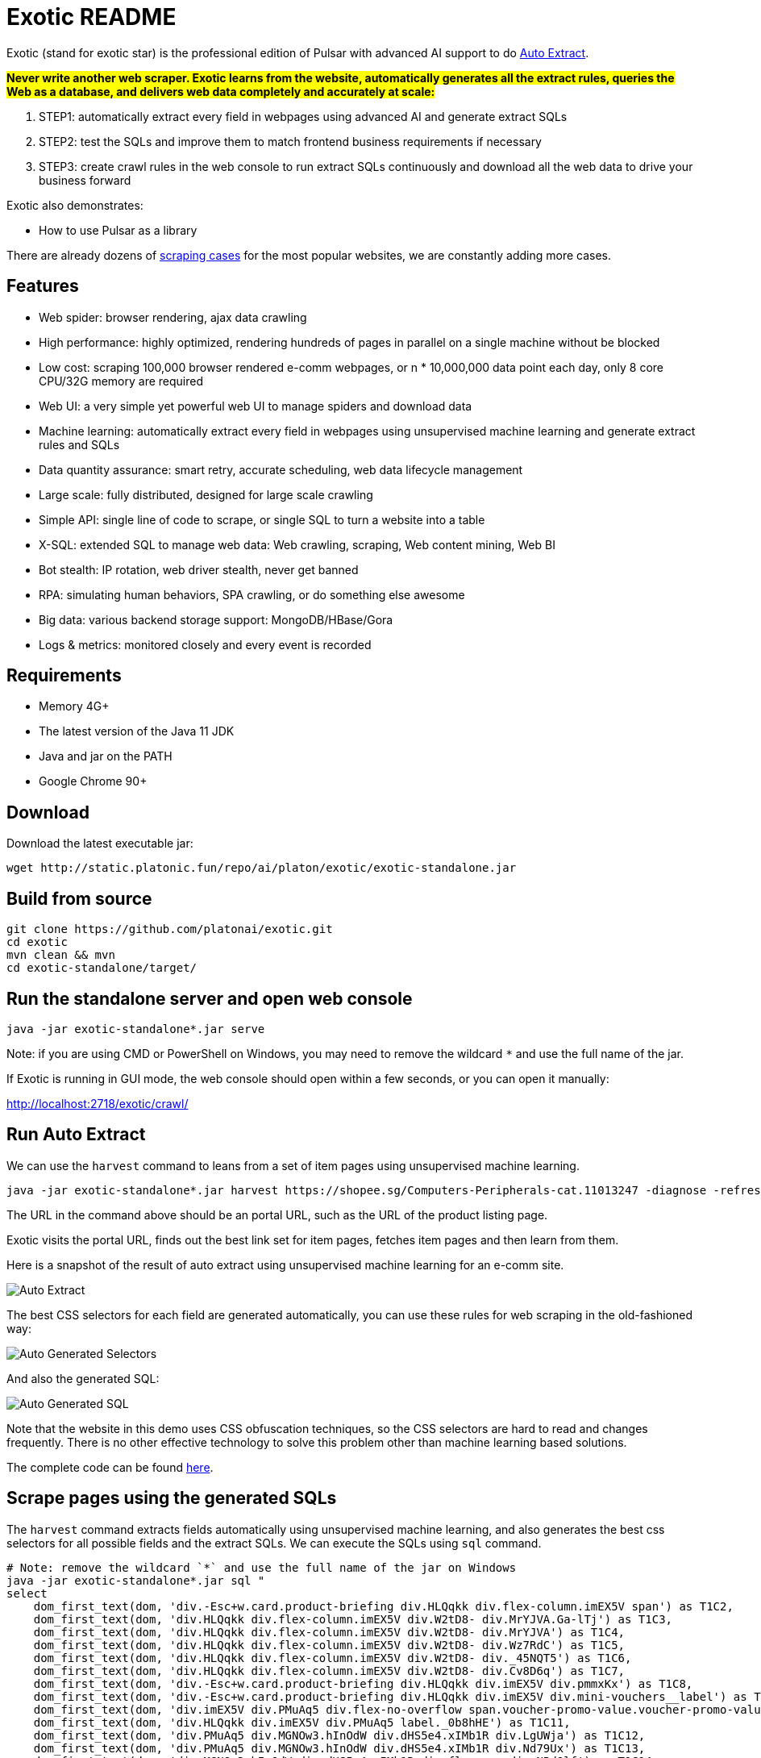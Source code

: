 = Exotic README

Exotic (stand for exotic star) is the professional edition of Pulsar with advanced AI support to do link:exotic-app/exotic-ML-examples/src/main/kotlin/ai/platon/exotic/examples/sites/[Auto Extract].

*#Never write another web scraper. Exotic learns from the website, automatically generates all the extract rules, queries the Web as a database, and delivers web data completely and accurately at scale:#*

. STEP1: automatically extract every field in webpages using advanced AI and generate extract SQLs
. STEP2: test the SQLs and improve them to match frontend business requirements if necessary
. STEP3: create crawl rules in the web console to run extract SQLs continuously and download all the web data to drive your business forward

Exotic also demonstrates:

* How to use Pulsar as a library

There are already dozens of link:exotic-app/exotic-examples/src/main/kotlin/ai/platon/exotic/examples/sites/[scraping cases] for the most popular websites, we are constantly adding more cases.

== Features

* Web spider: browser rendering, ajax data crawling
* High performance: highly optimized, rendering hundreds of pages in parallel on a single machine without be blocked
* Low cost: scraping 100,000 browser rendered e-comm webpages, or n * 10,000,000 data point each day, only 8 core CPU/32G memory are required
* Web UI: a very simple yet powerful web UI to manage spiders and download data
* Machine learning: automatically extract every field in webpages using unsupervised machine learning and generate extract rules and SQLs
* Data quantity assurance: smart retry, accurate scheduling, web data lifecycle management
* Large scale: fully distributed, designed for large scale crawling
* Simple API: single line of code to scrape, or single SQL to turn a website into a table
* X-SQL: extended SQL to manage web data: Web crawling, scraping, Web content mining, Web BI
* Bot stealth: IP rotation, web driver stealth, never get banned
* RPA: simulating human behaviors, SPA crawling, or do something else awesome
* Big data: various backend storage support: MongoDB/HBase/Gora
* Logs &amp; metrics: monitored closely and every event is recorded

== Requirements

* Memory 4G+
* The latest version of the Java 11 JDK
* Java and jar on the PATH
* Google Chrome 90+

== Download
Download the latest executable jar:
[source,bash]
----
wget http://static.platonic.fun/repo/ai/platon/exotic/exotic-standalone.jar
----

== Build from source
[source,bash]
----
git clone https://github.com/platonai/exotic.git
cd exotic
mvn clean && mvn
cd exotic-standalone/target/
----

== Run the standalone server and open web console
[source,bash]
----
java -jar exotic-standalone*.jar serve
----

Note: if you are using CMD or PowerShell on Windows, you may need to remove the wildcard `*` and use the full name of the jar.

If Exotic is running in GUI mode, the web console should open within a few seconds, or you can open it manually:

http://localhost:2718/exotic/crawl/

== Run Auto Extract

We can use the `harvest` command to leans from a set of item pages using unsupervised machine learning.

[source,bash]
----
java -jar exotic-standalone*.jar harvest https://shopee.sg/Computers-Peripherals-cat.11013247 -diagnose -refresh
----

The URL in the command above should be an portal URL, such as the URL of the product listing page.

Exotic visits the portal URL, finds out the best link set for item pages, fetches item pages and then learn from them.

Here is a snapshot of the result of auto extract using unsupervised machine learning for an e-comm site.

image::docs/shopee.auto.mining.png[Auto Extract]

The best CSS selectors for each field are generated automatically, you can use these rules for web scraping in the old-fashioned way:

image::docs/shopee.generated.selectors.png[Auto Generated Selectors]

And also the generated SQL:

image::docs/shopee.generated.sql.png[Auto Generated SQL]

Note that the website in this demo uses CSS obfuscation techniques, so the CSS selectors are hard to read and changes frequently. There is no other effective technology to solve this problem other than machine learning based solutions.

The complete code can be found link:exotic-app/exotic-ML-examples/src/main/kotlin/ai/platon/exotic/examples/sites/topEc/english/shopee/ShopeeHarvester.kt[here].

== Scrape pages using the generated SQLs
The `harvest` command extracts fields automatically using unsupervised machine learning, and also generates the best css selectors for all possible fields and the extract SQLs. We can execute the SQLs using `sql` command.
[source,bash,sql]
----
# Note: remove the wildcard `*` and use the full name of the jar on Windows
java -jar exotic-standalone*.jar sql "
select
    dom_first_text(dom, 'div.-Esc+w.card.product-briefing div.HLQqkk div.flex-column.imEX5V span') as T1C2,
    dom_first_text(dom, 'div.HLQqkk div.flex-column.imEX5V div.W2tD8- div.MrYJVA.Ga-lTj') as T1C3,
    dom_first_text(dom, 'div.HLQqkk div.flex-column.imEX5V div.W2tD8- div.MrYJVA') as T1C4,
    dom_first_text(dom, 'div.HLQqkk div.flex-column.imEX5V div.W2tD8- div.Wz7RdC') as T1C5,
    dom_first_text(dom, 'div.HLQqkk div.flex-column.imEX5V div.W2tD8- div._45NQT5') as T1C6,
    dom_first_text(dom, 'div.HLQqkk div.flex-column.imEX5V div.W2tD8- div.Cv8D6q') as T1C7,
    dom_first_text(dom, 'div.-Esc+w.card.product-briefing div.HLQqkk div.imEX5V div.pmmxKx') as T1C8,
    dom_first_text(dom, 'div.-Esc+w.card.product-briefing div.HLQqkk div.imEX5V div.mini-vouchers__label') as T1C9,
    dom_first_text(dom, 'div.imEX5V div.PMuAq5 div.flex-no-overflow span.voucher-promo-value.voucher-promo-value--absolute-value') as T1C10,
    dom_first_text(dom, 'div.HLQqkk div.imEX5V div.PMuAq5 label._0b8hHE') as T1C11,
    dom_first_text(dom, 'div.PMuAq5 div.MGNOw3.hInOdW div.dHS5e4.xIMb1R div.LgUWja') as T1C12,
    dom_first_text(dom, 'div.PMuAq5 div.MGNOw3.hInOdW div.dHS5e4.xIMb1R div.Nd79Ux') as T1C13,
    dom_first_text(dom, 'div.MGNOw3.hInOdW div.dHS5e4.xIMb1R div.flex-row div.NPdOlf') as T1C14,
    dom_first_text(dom, 'div.imEX5V div.PMuAq5 div.-+gikn.hInOdW label._0b8hHE') as T1C15,
    dom_first_text(dom, 'div.PMuAq5 div.-+gikn.hInOdW div.items-center button.product-variation') as T1C16,
    dom_first_text(dom, 'div.PMuAq5 div.-+gikn.hInOdW div.items-center button.product-variation') as T1C17,
    dom_first_text(dom, 'div.imEX5V div.PMuAq5 div.-+gikn.hInOdW div._0b8hHE') as T1C18,
    dom_first_text(dom, 'div.PMuAq5 div.-+gikn.hInOdW div.G2C2rT.items-center div') as T1C19,
    dom_first_text(dom, 'div.flex-column.imEX5V div.vdf0Mi div.OozJX2 span') as T1C20,
    dom_first_text(dom, 'div.HLQqkk div.flex-column.imEX5V div.vdf0Mi button.btn.btn-solid-primary.btn--l.GfiOwy') as T1C21,
    dom_first_text(dom, 'div.-Esc+w.card.product-briefing div.HLQqkk div.flex-column.imEX5V span.zevbuo') as T1C22,
    dom_first_text(dom, 'div.-Esc+w.card.product-briefing div.HLQqkk div.flex-column.imEX5V span') as T1C23
from load_and_select('https://shopee.sg/(Local-Stock)-(GEBIZ-ACRA-REG)-PLA-3D-Printer-Filament-Standard-Colours-Series-1.75mm-1kg-i.182524985.8326053759?sp_atk=3afa9679-22cb-4c30-a1db-9d271e15b7a2&xptdk=3afa9679-22cb-4c30-a1db-9d271e15b7a2', 'div.page-product');
"
----

== Explore the Exotic executable jar
Run the executable jar directly for help to explore more power provided:
[source,bash]
----
# Note: remove the wildcard `*` and use the full name of the jar on Windows
java -jar exotic-standalone*.jar
----
This command will print the help message and most useful examples.

== Q & A
Q: How to use proxies?

A: Follow link:bin/tools/proxy/README.adoc[this] guide for proxy rotation.

